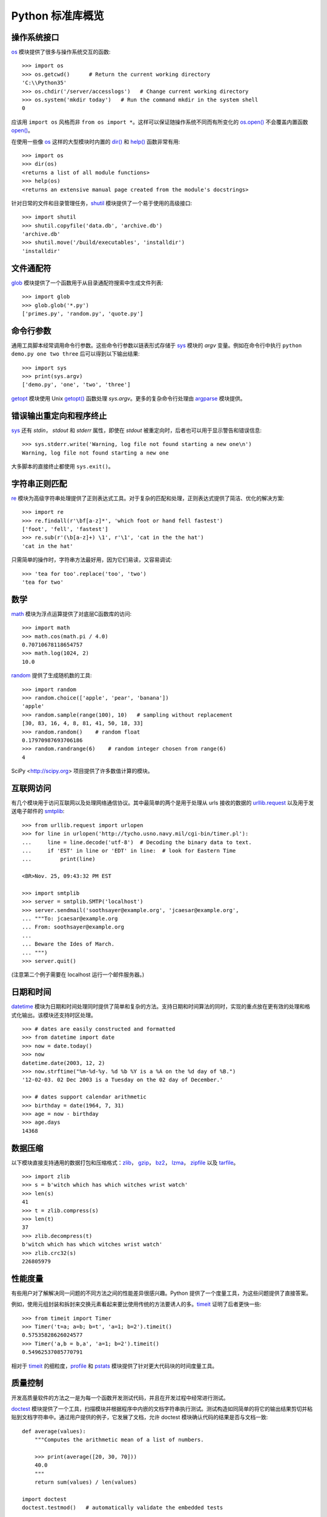 .. _tut-brieftour:

**********************************
Python 标准库概览
**********************************


.. _tut-os-interface:

操作系统接口
==========================

`os`_ 模块提供了很多与操作系统交互的函数::

   >>> import os
   >>> os.getcwd()      # Return the current working directory
   'C:\\Python35'
   >>> os.chdir('/server/accesslogs')   # Change current working directory
   >>> os.system('mkdir today')   # Run the command mkdir in the system shell
   0

应该用 ``import os`` 风格而非 ``from os import *``。这样可以保证随操作系统不同而有所变化的 `os.open()`_ 不会覆盖内置函数 `open()`_。

.. index:: builtin: help

在使用一些像 `os`_ 这样的大型模块时内置的 `dir()`_ 和 `help()`_ 函数非常有用::

   >>> import os
   >>> dir(os)
   <returns a list of all module functions>
   >>> help(os)
   <returns an extensive manual page created from the module's docstrings>

针对日常的文件和目录管理任务，`shutil`_ 模块提供了一个易于使用的高级接口::

   >>> import shutil
   >>> shutil.copyfile('data.db', 'archive.db')
   'archive.db'
   >>> shutil.move('/build/executables', 'installdir')
   'installdir'


.. _tut-file-wildcards:

文件通配符
==============

`glob`_ 模块提供了一个函数用于从目录通配符搜索中生成文件列表::

   >>> import glob
   >>> glob.glob('*.py')
   ['primes.py', 'random.py', 'quote.py']


.. _tut-command-line-arguments:

命令行参数
======================

通用工具脚本经常调用命令行参数。这些命令行参数以链表形式存储于 `sys`_ 模块的 *argv* 变量。例如在命令行中执行 ``python demo.py one two three`` 后可以得到以下输出结果::

   >>> import sys
   >>> print(sys.argv)
   ['demo.py', 'one', 'two', 'three']

`getopt`_ 模块使用 Unix `getopt()`_ 函数处理 *sys.argv*。更多的复杂命令行处理由 `argparse`_ 模块提供。


.. _tut-stderr:

错误输出重定向和程序终止
================================================

`sys`_ 还有 *stdin*， *stdout* 和 *stderr* 属性，即使在 *stdout* 被重定向时，后者也可以用于显示警告和错误信息::

   >>> sys.stderr.write('Warning, log file not found starting a new one\n')
   Warning, log file not found starting a new one

大多脚本的直接终止都使用 ``sys.exit()``。


.. _tut-string-pattern-matching:

字符串正则匹配
=======================

`re`_ 模块为高级字符串处理提供了正则表达式工具。对于复杂的匹配和处理，正则表达式提供了简洁、优化的解决方案::

   >>> import re
   >>> re.findall(r'\bf[a-z]*', 'which foot or hand fell fastest')
   ['foot', 'fell', 'fastest']
   >>> re.sub(r'(\b[a-z]+) \1', r'\1', 'cat in the the hat')
   'cat in the hat'

只需简单的操作时，字符串方法最好用，因为它们易读，又容易调试::

   >>> 'tea for too'.replace('too', 'two')
   'tea for two'


.. _tut-mathematics:

数学
===========

`math`_ 模块为浮点运算提供了对底层C函数库的访问::

   >>> import math
   >>> math.cos(math.pi / 4.0)
   0.70710678118654757
   >>> math.log(1024, 2)
   10.0

`random`_ 提供了生成随机数的工具::

   >>> import random
   >>> random.choice(['apple', 'pear', 'banana'])
   'apple'
   >>> random.sample(range(100), 10)   # sampling without replacement
   [30, 83, 16, 4, 8, 81, 41, 50, 18, 33]
   >>> random.random()    # random float
   0.17970987693706186
   >>> random.randrange(6)    # random integer chosen from range(6)
   4

SciPy <http://scipy.org> 项目提供了许多数值计算的模块。


.. _tut-internet-access:

互联网访问
===============

有几个模块用于访问互联网以及处理网络通信协议。其中最简单的两个是用于处理从 urls 接收的数据的 `urllib.request`_ 以及用于发送电子邮件的 `smtplib`_::

   >>> from urllib.request import urlopen
   >>> for line in urlopen('http://tycho.usno.navy.mil/cgi-bin/timer.pl'):
   ...     line = line.decode('utf-8')  # Decoding the binary data to text.
   ...     if 'EST' in line or 'EDT' in line:  # look for Eastern Time
   ...         print(line)

   <BR>Nov. 25, 09:43:32 PM EST

   >>> import smtplib
   >>> server = smtplib.SMTP('localhost')
   >>> server.sendmail('soothsayer@example.org', 'jcaesar@example.org',
   ... """To: jcaesar@example.org
   ... From: soothsayer@example.org
   ...
   ... Beware the Ides of March.
   ... """)
   >>> server.quit()

(注意第二个例子需要在 localhost 运行一个邮件服务器。)


.. _tut-dates-and-times:

日期和时间
===============

`datetime`_ 模块为日期和时间处理同时提供了简单和复杂的方法。支持日期和时间算法的同时，实现的重点放在更有效的处理和格式化输出。该模块还支持时区处理。 ::

   >>> # dates are easily constructed and formatted
   >>> from datetime import date
   >>> now = date.today()
   >>> now
   datetime.date(2003, 12, 2)
   >>> now.strftime("%m-%d-%y. %d %b %Y is a %A on the %d day of %B.")
   '12-02-03. 02 Dec 2003 is a Tuesday on the 02 day of December.'

   >>> # dates support calendar arithmetic
   >>> birthday = date(1964, 7, 31)
   >>> age = now - birthday
   >>> age.days
   14368



.. _tut-data-compression:

数据压缩
================

以下模块直接支持通用的数据打包和压缩格式：`zlib`_， `gzip`_， `bz2`_， `lzma`_， `zipfile`_ 以及 
`tarfile`_。 ::

   >>> import zlib
   >>> s = b'witch which has which witches wrist watch'
   >>> len(s)
   41
   >>> t = zlib.compress(s)
   >>> len(t)
   37
   >>> zlib.decompress(t)
   b'witch which has which witches wrist watch'
   >>> zlib.crc32(s)
   226805979


.. _tut-performance-measurement:

性能度量
=======================

有些用户对了解解决同一问题的不同方法之间的性能差异很感兴趣。Python 提供了一个度量工具，为这些问题提供了直接答案。

例如，使用元组封装和拆封来交换元素看起来要比使用传统的方法要诱人的多。`timeit`_ 证明了后者更快一些::

   >>> from timeit import Timer
   >>> Timer('t=a; a=b; b=t', 'a=1; b=2').timeit()
   0.57535828626024577
   >>> Timer('a,b = b,a', 'a=1; b=2').timeit()
   0.54962537085770791

相对于 `timeit`_ 的细粒度，`profile`_ 和 `pstats`_ 模块提供了针对更大代码块的时间度量工具。


.. _tut-quality-control:

质量控制
===============

开发高质量软件的方法之一是为每一个函数开发测试代码，并且在开发过程中经常进行测试。 

`doctest`_ 模块提供了一个工具，扫描模块并根据程序中内嵌的文档字符串执行测试。测试构造如同简单的将它的输出结果剪切并粘贴到文档字符串中。通过用户提供的例子，它发展了文档，允许 doctest 模块确认代码的结果是否与文档一致::

   def average(values):
       """Computes the arithmetic mean of a list of numbers.

       >>> print(average([20, 30, 70]))
       40.0
       """
       return sum(values) / len(values)

   import doctest
   doctest.testmod()   # automatically validate the embedded tests


`unittest`_ 模块不像 `doctest`_ 模块那么容易使用，不过它可以在一个独立的文件里提供一个更全面的测试集::

   import unittest

   class TestStatisticalFunctions(unittest.TestCase):

       def test_average(self):
           self.assertEqual(average([20, 30, 70]), 40.0)
           self.assertEqual(round(average([1, 5, 7]), 1), 4.3)
           with self.assertRaises(ZeroDivisionError):
               average([])
           with self.assertRaises(TypeError):
               average(20, 30, 70)

   unittest.main() # Calling from the command line invokes all tests


.. _tut-batteries-included:

“瑞士军刀”
==================

Python 展现了“瑞士军刀”的哲学。这可以通过它更大的包的高级和健壮的功能来得到最好的展现。列如:

* `xmlrpc.client`_ 和 `xmlrpc.server`_ 模块让远程过程调用变得轻而易举。尽管模块有这样的名字，用户无需拥有 XML 的知识或处理 XML。

* `email`_ 包是一个管理邮件信息的库，包括MIME和其它基于 RFC2822 的信息文档。
  
  不同于实际发送和接收信息的 `smtplib`_ 和 `poplib`_ 模块，email 包包含一个构造或解析复杂消息结构（包括附件）及实现互联网编码和头协议的完整工具集。

* `xml.dom`_ 和 `xml.sax`_ 包为流行的信息交换格式提供了强大的支持。同样， `csv`_  模块支持在通用数据库格式中直接读写。
  
  综合起来，这些模块和包大大简化了 Python 应用程序和其它工具之间的数据交换。

* 国际化由 `gettext`_， `locale`_ 和 `codecs`_ 包支持。



.. _os: https://docs.python.org/3/library/os.html#module-os
.. _os.open(): https://docs.python.org/3/library/os.html#os.open
.. _open(): https://docs.python.org/3/library/functions.html#open
.. _dir(): https://docs.python.org/3/library/functions.html#dir
.. _help(): https://docs.python.org/3/library/functions.html#help
.. _shutil: https://docs.python.org/3/library/shutil.html#module-shutil
.. _glob: https://docs.python.org/3/library/glob.html#module-glob
.. _sys: https://docs.python.org/3/library/sys.html#module-sys
.. _getopt: https://docs.python.org/3/library/getopt.html#module-getopt
.. _getopt(): https://docs.python.org/3/library/getopt.html#module-getopt
.. _argparse: https://docs.python.org/3/library/argparse.html#module-argparse
.. _re: https://docs.python.org/3/library/re.html#module-re
.. _math: https://docs.python.org/3/library/math.html#module-math
.. _random: https://docs.python.org/3/library/random.html#module-random
.. _urllib.request: https://docs.python.org/3/library/urllib.request.html#module-urllib.request
.. _smtplib: https://docs.python.org/3/library/smtplib.html#module-smtplib
.. _datetime: https://docs.python.org/3/library/datetime.html#module-datetime
.. _zlib: https://docs.python.org/3/library/zlib.html#module-zlib
.. _gzip: https://docs.python.org/3/library/gzip.html#module-gzip
.. _bz2: https://docs.python.org/3/library/bz2.html#module-bz2
.. _lzma: https://docs.python.org/3/library/lzma.html#module-lzma
.. _zipfile: https://docs.python.org/3/library/zipfile.html#module-zipfile
.. _tarfile: https://docs.python.org/3/library/tarfile.html#module-tarfile
.. _timeit: https://docs.python.org/3/library/timeit.html#module-timeit
.. _profile: https://docs.python.org/3/library/profile.html#module-profile
.. _pstats: https://docs.python.org/3/library/profile.html#module-pstats
.. _doctest: https://docs.python.org/3/library/doctest.html#module-doctest
.. _unittest: https://docs.python.org/3/library/unittest.html#module-unittest
.. _xmlrpc.client: https://docs.python.org/3/library/xmlrpc.client.html#module-xmlrpc.client
.. _xmlrpc.server: https://docs.python.org/3/library/xmlrpc.server.html#module-xmlrpc.server
.. _email: https://docs.python.org/3/library/email.html#module-email
.. _poplib: https://docs.python.org/3/library/poplib.html#module-poplib
.. _xml.dom: https://docs.python.org/3/library/xml.dom.html#module-xml.dom
.. _xml.sax: https://docs.python.org/3/library/xml.sax.html#module-xml.sax
.. _csv: https://docs.python.org/3/library/csv.html#module-csv
.. _gettext: https://docs.python.org/3/library/gettext.html#module-gettext
.. _locale: https://docs.python.org/3/library/locale.html#module-locale
.. _codecs: https://docs.python.org/3/library/codecs.html#module-codecs